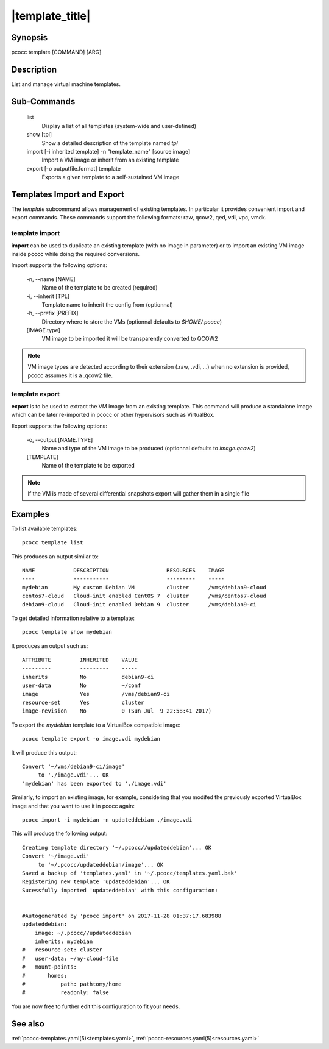 .. _template:

|template_title|
================

Synopsis
********

pcocc template [COMMAND] [ARG]

Description
***********

List and manage virtual machine templates.

Sub-Commands
************

   list
                Display a list of all templates (system-wide and user-defined)

   show [tpl]
                Show a detailed description of the template named *tpl*

   import [-i inherited template] -n "template_name" [source image]
                Import a VM image or inherit from an existing template

   export [-o outputfile.format] template
                Exports a given template to a self-sustained VM image

Templates Import and Export
***************************

The *template* subcommand allows management of existing templates. In particular it provides convenient import and export commands. These commands support the following formats: raw, qcow2, qed, vdi, vpc, vmdk.

template import
###############

**import** can be used to duplicate an existing template (with no image in parameter) or to import an existing VM image inside pcocc while doing the required conversions.

Import supports the following options:

  -n, \-\-name [NAME]
            Name of the template to be created (required)

  -i, \-\-inherit [TPL]
            Template name to inherit the config from (optionnal)

  -h, \-\-prefix [PREFIX]
            Directory where to store the VMs (optionnal defaults to *$HOME/.pcocc*)

  [IMAGE.type]
            VM image to be imported it will be transparently converted to QCOW2

.. note::
    VM image types are detected according to their extension (.raw, .vdi, ...) when no extension is provided, pcocc assumes it is a .qcow2 file.

template export
###############

**export** is to be used to extract the VM image from an existing template. This command will produce a standalone image which can be later re-imported in pcocc or other hypervisors such as VirtualBox.

Export supports the following options:

  -o, \-\-output [NAME.TYPE]
            Name and type of the VM image to be produced (optionnal defaults to *image.qcow2*)

  [TEMPLATE]
            Name of the template to be exported

.. note::
    If the VM is made of several differential snapshots export will gather them in a single file

Examples
********

To list available templates::

    pcocc template list

This produces an output similar to::

    NAME            DESCRIPTION                  RESOURCES    IMAGE
    ----            -----------                  ---------    -----
    mydebian        My custom Debian VM          cluster      /vms/debian9-cloud
    centos7-cloud   Cloud-init enabled CentOS 7  cluster      /vms/centos7-cloud
    debian9-cloud   Cloud-init enabled Debian 9  cluster      /vms/debian9-ci

To get detailed information relative to a template::

    pcocc template show mydebian

It produces an output such as::

    ATTRIBUTE         INHERITED    VALUE
    ---------         ---------    -----
    inherits          No           debian9-ci
    user-data         No           ~/conf
    image             Yes          /vms/debian9-ci
    resource-set      Yes          cluster
    image-revision    No           0 (Sun Jul  9 22:58:41 2017)

To export the *mydebian* template to a VirtualBox compatible image::

    pcocc template export -o image.vdi mydebian

It will produce this output::

    Convert '~/vms/debian9-ci/image'
         to './image.vdi'... OK
    'mydebian' has been exported to './image.vdi'

Similarly, to import an existing image, for example, considering that you modifed the previously exported VirtualBox image and that you want to use it in pcocc again::

    pcocc import -i mydebian -n updateddebian ./image.vdi

This will produce the following output::

    Creating template directory '~/.pcocc//updateddebian'... OK
    Convert '~/image.vdi'
         to '~/.pcocc/updateddebian/image'... OK
    Saved a backup of 'templates.yaml' in '~/.pcocc/templates.yaml.bak'
    Registering new template 'updateddebian'... OK
    Sucessfully imported 'updateddebian' with this configuration:
    
    
    #Autogenerated by 'pcocc import' on 2017-11-28 01:37:17.683988
    updateddebian:
        image: ~/.pcocc//updateddebian
        inherits: mydebian
    #   resource-set: cluster
    #   user-data: ~/my-cloud-file
    #   mount-points:
    #       homes:
    #           path: pathtomy/home
    #           readonly: false

You are now free to further edit this configuration to fit your needs.

See also
********

:ref:`pcocc-templates.yaml(5)<templates.yaml>`, :ref:`pcocc-resources.yaml(5)<resources.yaml>`
